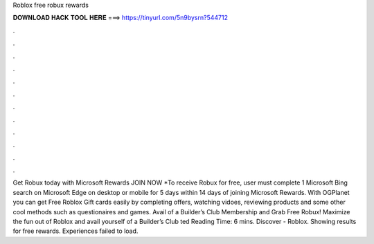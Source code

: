 Roblox free robux rewards

𝐃𝐎𝐖𝐍𝐋𝐎𝐀𝐃 𝐇𝐀𝐂𝐊 𝐓𝐎𝐎𝐋 𝐇𝐄𝐑𝐄 ===> https://tinyurl.com/5n9bysrn?544712

.

.

.

.

.

.

.

.

.

.

.

.

Get Robux today with Microsoft Rewards JOIN NOW *To receive Robux for free, user must complete 1 Microsoft Bing search on Microsoft Edge on desktop or mobile for 5 days within 14 days of joining Microsoft Rewards. With OGPlanet you can get Free Roblox Gift cards easily by completing offers, watching vidoes, reviewing products and some other cool methods such as questionaires and games. Avail of a Builder’s Club Membership and Grab Free Robux! Maximize the fun out of Roblox and avail yourself of a Builder’s Club ted Reading Time: 6 mins. Discover - Roblox. Showing results for free rewards. Experiences failed to load.